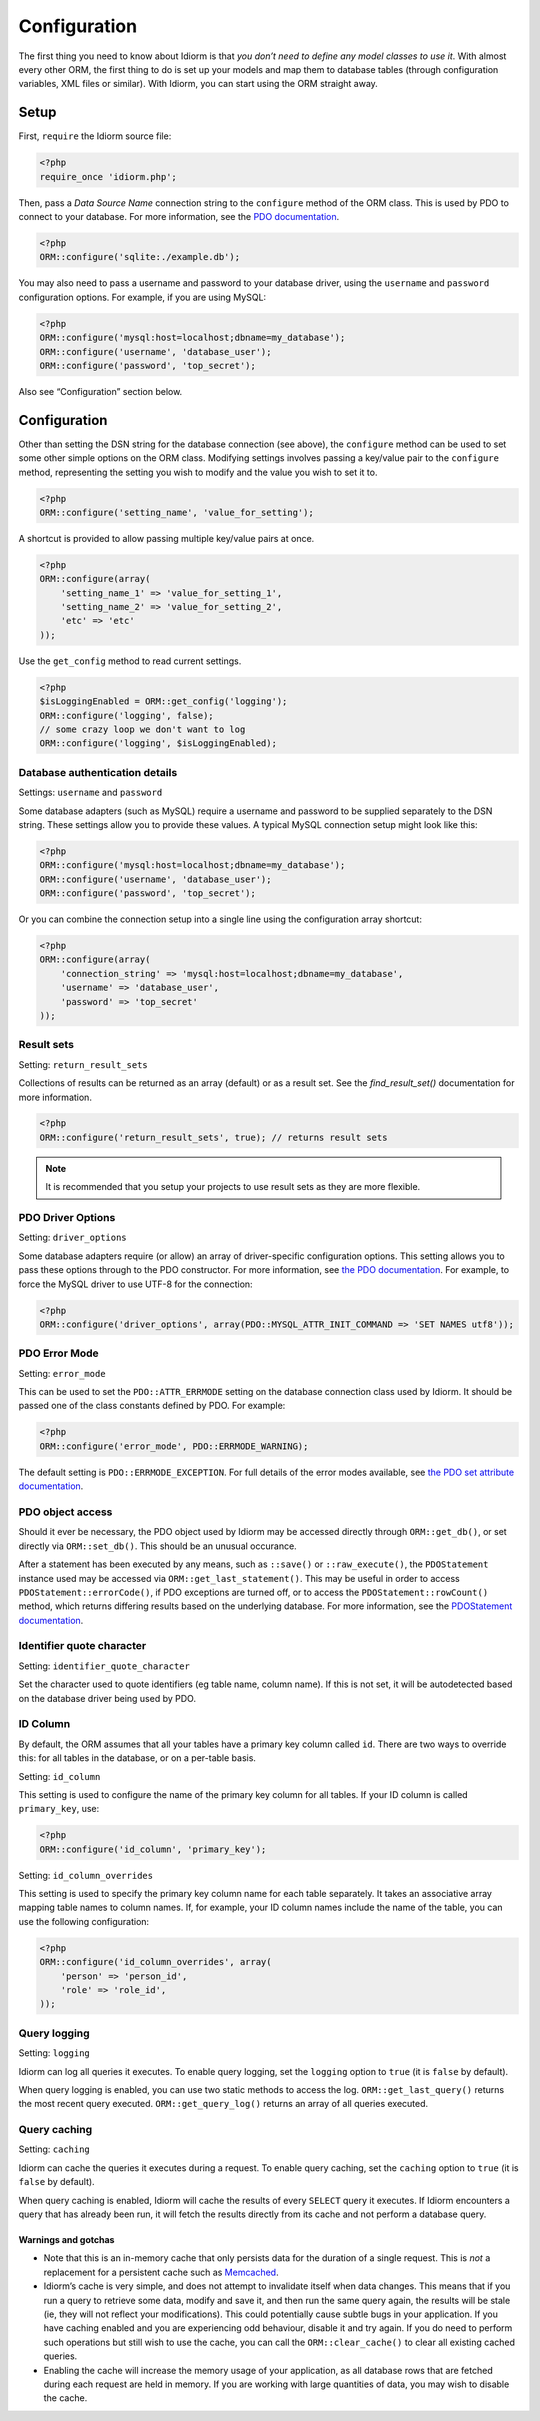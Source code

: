 Configuration
=============

The first thing you need to know about Idiorm is that *you don’t need to
define any model classes to use it*. With almost every other ORM, the
first thing to do is set up your models and map them to database tables
(through configuration variables, XML files or similar). With Idiorm,
you can start using the ORM straight away.

Setup
~~~~~

First, ``require`` the Idiorm source file:

.. code-block:: php

    <?php
    require_once 'idiorm.php';

Then, pass a *Data Source Name* connection string to the ``configure``
method of the ORM class. This is used by PDO to connect to your
database. For more information, see the `PDO documentation`_.

.. code-block:: php

    <?php
    ORM::configure('sqlite:./example.db');

You may also need to pass a username and password to your database
driver, using the ``username`` and ``password`` configuration options.
For example, if you are using MySQL:

.. code-block:: php

    <?php
    ORM::configure('mysql:host=localhost;dbname=my_database');
    ORM::configure('username', 'database_user');
    ORM::configure('password', 'top_secret');

Also see “Configuration” section below.

Configuration
~~~~~~~~~~~~~

Other than setting the DSN string for the database connection (see
above), the ``configure`` method can be used to set some other simple
options on the ORM class. Modifying settings involves passing a
key/value pair to the ``configure`` method, representing the setting you
wish to modify and the value you wish to set it to.

.. code-block:: php

    <?php
    ORM::configure('setting_name', 'value_for_setting');

A shortcut is provided to allow passing multiple key/value pairs at
once.

.. code-block:: php

    <?php
    ORM::configure(array(
        'setting_name_1' => 'value_for_setting_1', 
        'setting_name_2' => 'value_for_setting_2', 
        'etc' => 'etc'
    ));

Use the ``get_config`` method to read current settings.

.. code-block:: php

    <?php
    $isLoggingEnabled = ORM::get_config('logging');
    ORM::configure('logging', false);
    // some crazy loop we don't want to log
    ORM::configure('logging', $isLoggingEnabled);

Database authentication details
^^^^^^^^^^^^^^^^^^^^^^^^^^^^^^^

Settings: ``username`` and ``password``

Some database adapters (such as MySQL) require a username and password
to be supplied separately to the DSN string. These settings allow you to
provide these values. A typical MySQL connection setup might look like
this:

.. code-block:: php

    <?php
    ORM::configure('mysql:host=localhost;dbname=my_database');
    ORM::configure('username', 'database_user');
    ORM::configure('password', 'top_secret');

Or you can combine the connection setup into a single line using the
configuration array shortcut:

.. code-block:: php

    <?php
    ORM::configure(array(
        'connection_string' => 'mysql:host=localhost;dbname=my_database', 
        'username' => 'database_user', 
        'password' => 'top_secret'
    ));

Result sets
^^^^^^^^^^^

Setting: ``return_result_sets``

Collections of results can be returned as an array (default) or as a result set.
See the `find_result_set()` documentation for more information.

.. code-block:: php

    <?php
    ORM::configure('return_result_sets', true); // returns result sets


.. note::

   It is recommended that you setup your projects to use result sets as they
   are more flexible.

PDO Driver Options
^^^^^^^^^^^^^^^^^^

Setting: ``driver_options``

Some database adapters require (or allow) an array of driver-specific
configuration options. This setting allows you to pass these options
through to the PDO constructor. For more information, see `the PDO
documentation`_. For example, to force the MySQL driver to use UTF-8 for
the connection:

.. code-block:: php

    <?php
    ORM::configure('driver_options', array(PDO::MYSQL_ATTR_INIT_COMMAND => 'SET NAMES utf8'));

PDO Error Mode
^^^^^^^^^^^^^^

Setting: ``error_mode``

This can be used to set the ``PDO::ATTR_ERRMODE`` setting on the
database connection class used by Idiorm. It should be passed one of the
class constants defined by PDO. For example:

.. code-block:: php

    <?php
    ORM::configure('error_mode', PDO::ERRMODE_WARNING);

The default setting is ``PDO::ERRMODE_EXCEPTION``. For full details of
the error modes available, see `the PDO set attribute documentation`_.

PDO object access
^^^^^^^^^^^^^^^^^

Should it ever be necessary, the PDO object used by Idiorm may be
accessed directly through ``ORM::get_db()``, or set directly via
``ORM::set_db()``. This should be an unusual occurance.

After a statement has been executed by any means, such as ``::save()``
or ``::raw_execute()``, the ``PDOStatement`` instance used may be
accessed via ``ORM::get_last_statement()``. This may be useful in order
to access ``PDOStatement::errorCode()``, if PDO exceptions are turned
off, or to access the ``PDOStatement::rowCount()`` method, which returns
differing results based on the underlying database. For more
information, see the `PDOStatement documentation`_.

Identifier quote character
^^^^^^^^^^^^^^^^^^^^^^^^^^

Setting: ``identifier_quote_character``

Set the character used to quote identifiers (eg table name, column
name). If this is not set, it will be autodetected based on the database
driver being used by PDO.

ID Column
^^^^^^^^^

By default, the ORM assumes that all your tables have a primary key
column called ``id``. There are two ways to override this: for all
tables in the database, or on a per-table basis.

Setting: ``id_column``

This setting is used to configure the name of the primary key column for
all tables. If your ID column is called ``primary_key``, use:

.. code-block:: php

    <?php
    ORM::configure('id_column', 'primary_key');

Setting: ``id_column_overrides``

This setting is used to specify the primary key column name for each
table separately. It takes an associative array mapping table names to
column names. If, for example, your ID column names include the name of
the table, you can use the following configuration:

.. code-block:: php

    <?php
    ORM::configure('id_column_overrides', array(
        'person' => 'person_id',
        'role' => 'role_id',
    ));

Query logging
^^^^^^^^^^^^^

Setting: ``logging``

Idiorm can log all queries it executes. To enable query logging, set the
``logging`` option to ``true`` (it is ``false`` by default).

When query logging is enabled, you can use two static methods to access
the log. ``ORM::get_last_query()`` returns the most recent query
executed. ``ORM::get_query_log()`` returns an array of all queries
executed.

Query caching
^^^^^^^^^^^^^

Setting: ``caching``

Idiorm can cache the queries it executes during a request. To enable
query caching, set the ``caching`` option to ``true`` (it is ``false``
by default).

When query caching is enabled, Idiorm will cache the results of every
``SELECT`` query it executes. If Idiorm encounters a query that has
already been run, it will fetch the results directly from its cache and
not perform a database query.

Warnings and gotchas
''''''''''''''''''''

-  Note that this is an in-memory cache that only persists data for the
   duration of a single request. This is *not* a replacement for a
   persistent cache such as `Memcached`_.

-  Idiorm’s cache is very simple, and does not attempt to invalidate
   itself when data changes. This means that if you run a query to
   retrieve some data, modify and save it, and then run the same query
   again, the results will be stale (ie, they will not reflect your
   modifications). This could potentially cause subtle bugs in your
   application. If you have caching enabled and you are experiencing odd
   behaviour, disable it and try again. If you do need to perform such
   operations but still wish to use the cache, you can call the
   ``ORM::clear_cache()`` to clear all existing cached queries.

-  Enabling the cache will increase the memory usage of your
   application, as all database rows that are fetched during each
   request are held in memory. If you are working with large quantities
   of data, you may wish to disable the cache.

.. _PDO documentation: http://php.net/manual/en/pdo.construct.php
.. _the PDO documentation: http://www.php.net/manual/en/pdo.construct.php
.. _the PDO set attribute documentation: http://uk2.php.net/manual/en/pdo.setattribute.php
.. _PDOStatement documentation: http://www.php.net/manual/en/class.pdostatement.php
.. _Memcached: http://www.memcached.org/
